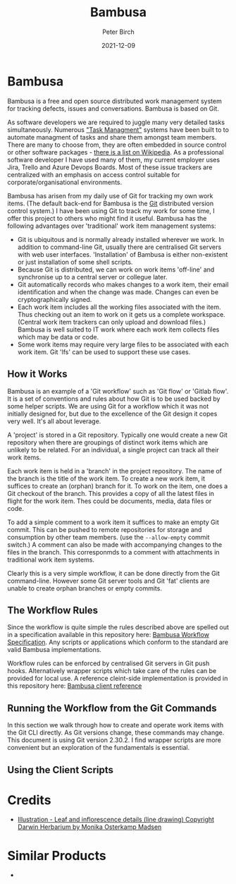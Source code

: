 #+title:  Bambusa
#+author: Peter Birch
#+date:   2021-12-09
* Bambusa
  :PROPERTIES:
  :CUSTOM_ID: bambusa
  :END:

Bambusa is a free and open source distributed work management system
for tracking defects, issues and conversations. Bambusa is based on Git.

#+attr_html: :alt Bambusa
#+attr_html: :width 400px
#+attr_latex: :width 400px
[[./bambusa_arnhemica.gif]]

As software developers we are required to juggle many very detailed tasks simultaneously. Numerous [[https://en.wikipedia.org/wiki/Task_management]["Task Managment"]] systems have been built to 
to automate managment of tasks and share them amongst team members. There are many to choose from, they are often embedded in source control or other 
software packages - [[https://en.wikipedia.org/wiki/Comparison_of_issue-tracking_systems][there is a list on Wikipedia]]. As a professional software developer I have used many of them, my current employer uses Jira, Trello and Azure Devops Boards.
Most of these issue trackers are centralized with an emphasis on access control suitable for corporate/organisational environments.

Bambusa has arisen from my daily use of Git for tracking my own work items. (The default back-end for Bambusa is the [[https://git-scm.com/][Git]] distributed version control system.) I have been using Git to track my work for some time, I offer this project to others who might find it useful. Bambusa has the following advantages over 'traditional' work item management systems:

- Git is ubiquitous and is normally already installed wherever we work. In addition to command-line Git, usually there are centralised Git servers with web user interfaces. 'Installation' of Bambusa is either non-existent or just installation of some shell scripts.
- Because Git is distributed, we can work on work items 'off-line' and synchronise up to a central server or collegue later. 
- Git automatically records who makes changes to a work item, their email identification and when the change was made. Changes can even be cryptographically signed.
- Each work item includes all the working files associated with the item. Thus checking out an item to work on it gets us a complete workspace. (Central work item trackers can only upload and download files.) Bambusa is well suited to IT work where each work item collects files which may be data or code.
- Some work items may require very large files to be associated with each work item. Git 'lfs' can be used to support these use cases.

** How it Works

Bambusa is an example of a 'Git workflow' such as 'Git flow' or 'Gitlab flow'. It is a set of conventions and rules about how Git is to be used backed by some helper scripts. We are using Git for a workflow which it was not initially designed for, but due to the excellence of the Git design it copes very well. It's all about leverage.

A 'project' is stored in a Git repository. Typically one would create a new Git repository when there are groupings of distinct work items which are unlikely to be related. For an individual, a single project can track all their work items.  

Each work item is held in a 'branch' in the project repository. The name of the branch is the title of the work item. To create a new work item, it suffices to create an (orphan) branch for it. To work on the item, one does a Git checkout of the branch. This provides a copy of all the latest files in flight for the work item. Thes could be documents, media, data files or code. 

To add a simple comment to a work item it suffices to make an empty Git commit. This can be pushed to remote repositories for storage and consumption by other team members. (use the ~--allow-empty~ commit switch.) A comment can also be made with accompanying changes to the files in the branch. This corresponmds to a comment with attachments in traditional work item systems. 

[[./bambusa-hiw.jpg]]

Clearly this is a very simple workflow, it can be done directly from the Git command-line. However some Git server tools and Git 'fat' clients are unable to create orphan branches or empty commits. 

** The Workflow Rules

Since the workflow is quite simple the rules described above are spelled out in a specification available in this repository here: [[./standard/bambusa-rfc.org][Bambusa Workflow Specification]]. Any scripts or applications which conform to the standard are valid Bambusa implementations.

Workflow rules can be enforced by centralised Git servers in Git push hooks. Alternatively wrapper scripts which take care of the rules can be provided for local use. A reference cleint-side implementation is provided in this repository here: [[./src][Bambusa client reference]]

 
** Running the Workflow from the Git Commands

In this section we walk through how to create and operate work items with the Git CLI directly. As Git versions change, these commands may change. This document is using Git version 2.30.2. I find wrapper scripts are more convenient but an exploration of the fundamentals is essential.

#+TODO write raw git section

** Using the Client Scripts

#+TODO write the description of the client scripts

* Credits

- [[https://keys.lucidcentral.org/keys/v3/AusGrass/key/AusGrass/Media/Html/BAMBUSA/BAMARN.HTML][Illustration - Leaf and inflorescence details (line drawing) Copyright Darwin Herbarium by Monika Osterkamp Madsen]]


* Similar Products

- 
